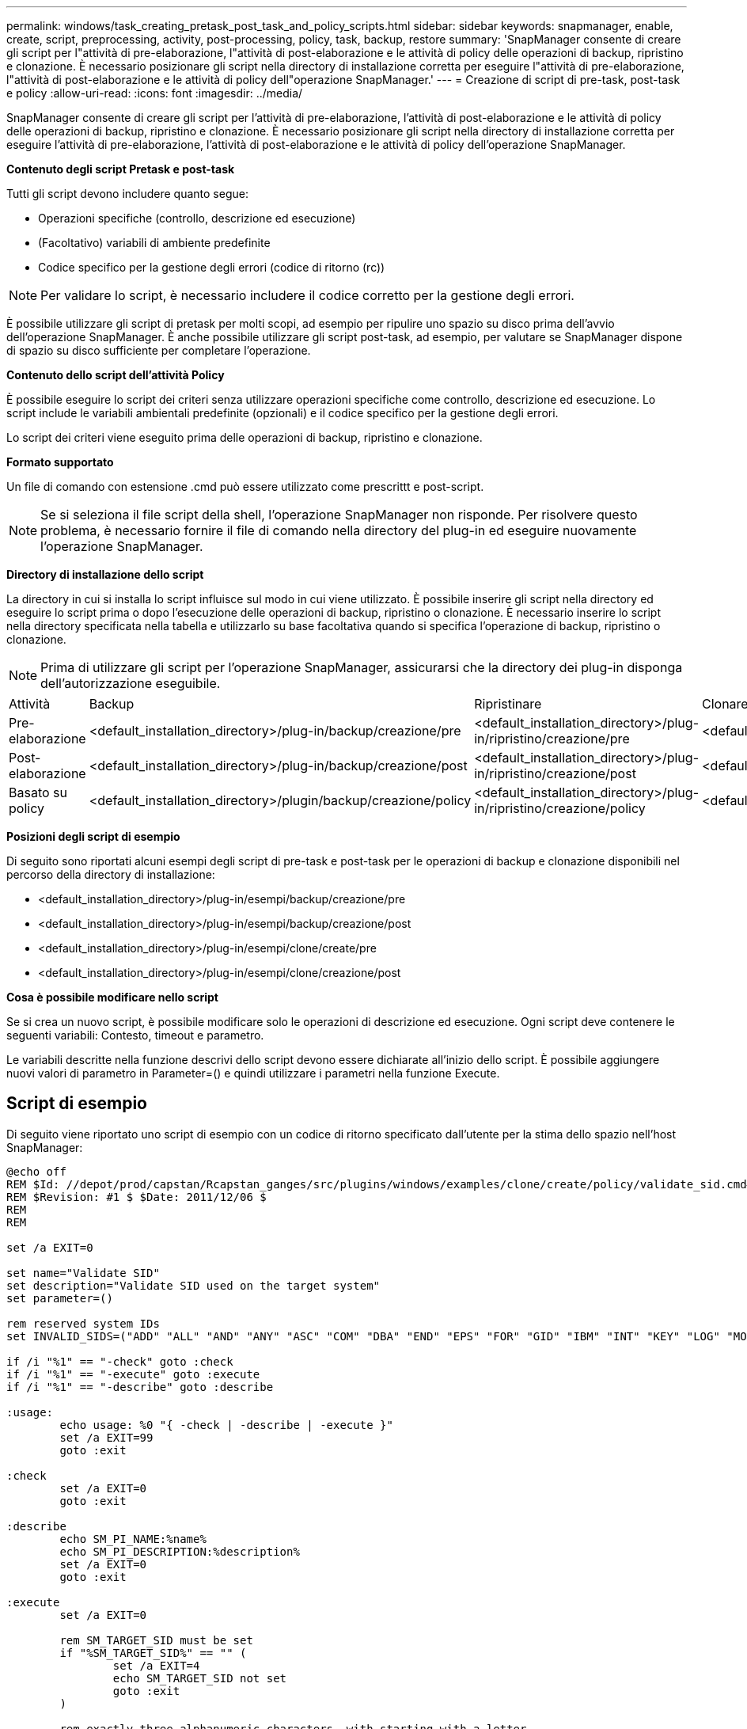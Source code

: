 ---
permalink: windows/task_creating_pretask_post_task_and_policy_scripts.html 
sidebar: sidebar 
keywords: snapmanager, enable, create, script, preprocessing, activity, post-processing, policy, task, backup, restore 
summary: 'SnapManager consente di creare gli script per l"attività di pre-elaborazione, l"attività di post-elaborazione e le attività di policy delle operazioni di backup, ripristino e clonazione. È necessario posizionare gli script nella directory di installazione corretta per eseguire l"attività di pre-elaborazione, l"attività di post-elaborazione e le attività di policy dell"operazione SnapManager.' 
---
= Creazione di script di pre-task, post-task e policy
:allow-uri-read: 
:icons: font
:imagesdir: ../media/


[role="lead"]
SnapManager consente di creare gli script per l'attività di pre-elaborazione, l'attività di post-elaborazione e le attività di policy delle operazioni di backup, ripristino e clonazione. È necessario posizionare gli script nella directory di installazione corretta per eseguire l'attività di pre-elaborazione, l'attività di post-elaborazione e le attività di policy dell'operazione SnapManager.

*Contenuto degli script Pretask e post-task*

Tutti gli script devono includere quanto segue:

* Operazioni specifiche (controllo, descrizione ed esecuzione)
* (Facoltativo) variabili di ambiente predefinite
* Codice specifico per la gestione degli errori (codice di ritorno (rc))



NOTE: Per validare lo script, è necessario includere il codice corretto per la gestione degli errori.

È possibile utilizzare gli script di pretask per molti scopi, ad esempio per ripulire uno spazio su disco prima dell'avvio dell'operazione SnapManager. È anche possibile utilizzare gli script post-task, ad esempio, per valutare se SnapManager dispone di spazio su disco sufficiente per completare l'operazione.

*Contenuto dello script dell'attività Policy*

È possibile eseguire lo script dei criteri senza utilizzare operazioni specifiche come controllo, descrizione ed esecuzione. Lo script include le variabili ambientali predefinite (opzionali) e il codice specifico per la gestione degli errori.

Lo script dei criteri viene eseguito prima delle operazioni di backup, ripristino e clonazione.

*Formato supportato*

Un file di comando con estensione .cmd può essere utilizzato come prescrittt e post-script.


NOTE: Se si seleziona il file script della shell, l'operazione SnapManager non risponde. Per risolvere questo problema, è necessario fornire il file di comando nella directory del plug-in ed eseguire nuovamente l'operazione SnapManager.

*Directory di installazione dello script*

La directory in cui si installa lo script influisce sul modo in cui viene utilizzato. È possibile inserire gli script nella directory ed eseguire lo script prima o dopo l'esecuzione delle operazioni di backup, ripristino o clonazione. È necessario inserire lo script nella directory specificata nella tabella e utilizzarlo su base facoltativa quando si specifica l'operazione di backup, ripristino o clonazione.


NOTE: Prima di utilizzare gli script per l'operazione SnapManager, assicurarsi che la directory dei plug-in disponga dell'autorizzazione eseguibile.

|===


| Attività | Backup | Ripristinare | Clonare 


 a| 
Pre-elaborazione
 a| 
<default_installation_directory>/plug-in/backup/creazione/pre
 a| 
<default_installation_directory>/plug-in/ripristino/creazione/pre
 a| 
<default_installation_directory>/plugin/clone/creazione/pre



 a| 
Post-elaborazione
 a| 
<default_installation_directory>/plug-in/backup/creazione/post
 a| 
<default_installation_directory>/plug-in/ripristino/creazione/post
 a| 
<default_installation_directory>/plugin/clone/creazione/post



 a| 
Basato su policy
 a| 
<default_installation_directory>/plugin/backup/creazione/policy
 a| 
<default_installation_directory>/plug-in/ripristino/creazione/policy
 a| 
<default_installation_directory>/plugin/clone/creazione/policy

|===
*Posizioni degli script di esempio*

Di seguito sono riportati alcuni esempi degli script di pre-task e post-task per le operazioni di backup e clonazione disponibili nel percorso della directory di installazione:

* <default_installation_directory>/plug-in/esempi/backup/creazione/pre
* <default_installation_directory>/plug-in/esempi/backup/creazione/post
* <default_installation_directory>/plug-in/esempi/clone/create/pre
* <default_installation_directory>/plug-in/esempi/clone/creazione/post


*Cosa è possibile modificare nello script*

Se si crea un nuovo script, è possibile modificare solo le operazioni di descrizione ed esecuzione. Ogni script deve contenere le seguenti variabili: Contesto, timeout e parametro.

Le variabili descritte nella funzione descrivi dello script devono essere dichiarate all'inizio dello script. È possibile aggiungere nuovi valori di parametro in Parameter=() e quindi utilizzare i parametri nella funzione Execute.



== Script di esempio

Di seguito viene riportato uno script di esempio con un codice di ritorno specificato dall'utente per la stima dello spazio nell'host SnapManager:

[listing]
----
@echo off
REM $Id: //depot/prod/capstan/Rcapstan_ganges/src/plugins/windows/examples/clone/create/policy/validate_sid.cmd#1 $
REM $Revision: #1 $ $Date: 2011/12/06 $
REM
REM

set /a EXIT=0

set name="Validate SID"
set description="Validate SID used on the target system"
set parameter=()

rem reserved system IDs
set INVALID_SIDS=("ADD" "ALL" "AND" "ANY" "ASC" "COM" "DBA" "END" "EPS" "FOR" "GID" "IBM" "INT" "KEY" "LOG" "MON" "NIX" "NOT" "OFF" "OMS" "RAW" "ROW" "SAP" "SET" "SGA" "SHG" "SID" "SQL" "SYS" "TMP" "UID" "USR" "VAR")

if /i "%1" == "-check" goto :check
if /i "%1" == "-execute" goto :execute
if /i "%1" == "-describe" goto :describe

:usage:
	echo usage: %0 "{ -check | -describe | -execute }"
	set /a EXIT=99
	goto :exit

:check
	set /a EXIT=0
	goto :exit

:describe
	echo SM_PI_NAME:%name%
	echo SM_PI_DESCRIPTION:%description%
	set /a EXIT=0
	goto :exit

:execute
	set /a EXIT=0

	rem SM_TARGET_SID must be set
	if "%SM_TARGET_SID%" == "" (
		set /a EXIT=4
		echo SM_TARGET_SID not set
		goto :exit
	)

	rem exactly three alphanumeric characters, with starting with a letter
	echo %SM_TARGET_SID% | findstr "\<[a-zA-Z][a-zA-Z0-9][a-zA-Z0-9]\>" >nul
	if %ERRORLEVEL% == 1 (
		set /a EXIT=4
		echo SID is defined as a 3 digit value starting with a letter. [%SM_TARGET_SID%] is not valid.
		goto :exit
	)

	rem not a SAP reserved SID
	echo %INVALID_SIDS% | findstr /i \"%SM_TARGET_SID%\" >nul
	if %ERRORLEVEL% == 0 (
		set /a EXIT=4
		echo SID [%SM_TARGET_SID%] is reserved by SAP
		goto :exit
	)

	goto :exit



:exit
	echo Command complete.
	exit /b %EXIT%
----